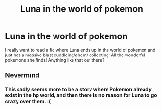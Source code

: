 #+TITLE: Luna in the world of pokemon

* Luna in the world of pokemon
:PROPERTIES:
:Author: luminphoenix
:Score: 24
:DateUnix: 1542902448.0
:DateShort: 2018-Nov-22
:END:
I really want to read a fic where Luna ends up in the world of pokemon and just has a massive blast cuddleing/ahem/ collecting! All the wonderful pokemons she finds! Anything like that out there?


** Nevermind
:PROPERTIES:
:Author: AevnNoram
:Score: 2
:DateUnix: 1542911706.0
:DateShort: 2018-Nov-22
:END:

*** This sadly seems more to be a story where Pokemon already exist in the hp world, and then there is no reason for Luna to go crazy over them. :(
:PROPERTIES:
:Author: luminphoenix
:Score: 5
:DateUnix: 1542917919.0
:DateShort: 2018-Nov-22
:END:
